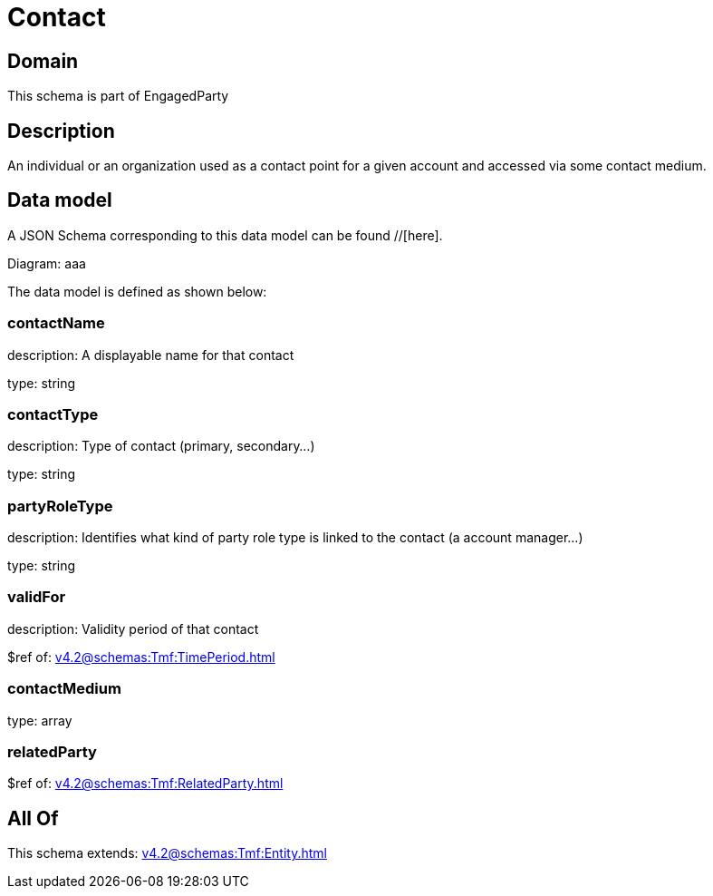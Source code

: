 = Contact

[#domain]
== Domain

This schema is part of EngagedParty

[#description]
== Description
An individual or an organization used as a contact point for a given account and accessed via some contact medium.


[#data_model]
== Data model

A JSON Schema corresponding to this data model can be found //[here].

Diagram:
aaa

The data model is defined as shown below:


=== contactName
description: A displayable name for that contact

type: string


=== contactType
description: Type of contact (primary, secondary...)

type: string


=== partyRoleType
description: Identifies what kind of party role type is linked to the contact (a account manager...)

type: string


=== validFor
description: Validity period of that contact

$ref of: xref:v4.2@schemas:Tmf:TimePeriod.adoc[]


=== contactMedium
type: array


=== relatedParty
$ref of: xref:v4.2@schemas:Tmf:RelatedParty.adoc[]


[#all_of]
== All Of

This schema extends: xref:v4.2@schemas:Tmf:Entity.adoc[]
